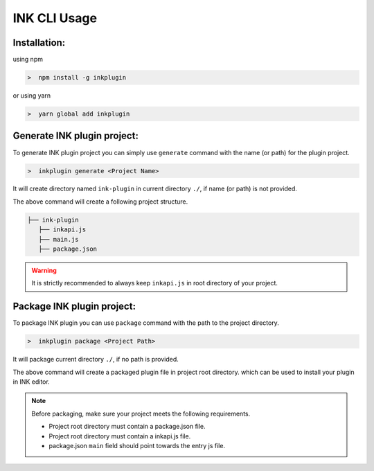 INK CLI Usage
=============


Installation:
+++++++++++++++++++

using npm

.. code::

  >  npm install -g inkplugin 

or using yarn

.. code::

  >  yarn global add inkplugin 

Generate INK plugin project: 
++++++++++++++++++++++++++++

To generate INK plugin project you can simply use ``generate`` command with the name (or path) for the plugin project.

.. code::

  >  inkplugin generate <Project Name>


It will create directory named ``ink-plugin`` in current directory ``./``, if name (or path) is not provided.

The above command will create a following project structure.

.. code::

  ├── ink-plugin
     ├── inkapi.js
     ├── main.js
     ├── package.json

.. warning::

    It is strictly recommended to always keep ``inkapi.js`` in root directory of your project.

Package INK plugin project: 
+++++++++++++++++++++++++++

To package INK plugin you can use ``package`` command with the path to the project directory.

.. code::

  >  inkplugin package <Project Path>

It will package current directory ``./``, if no path is provided.

The above command will create a packaged plugin file in project root directory. which can be used to install your plugin in INK editor.

.. note::

    Before packaging, make sure your project meets the following requirements.

    * Project root directory must contain a package.json file.
    * Project root directory must contain a inkapi.js file.
    * package.json ``main`` field should point towards the entry js file.